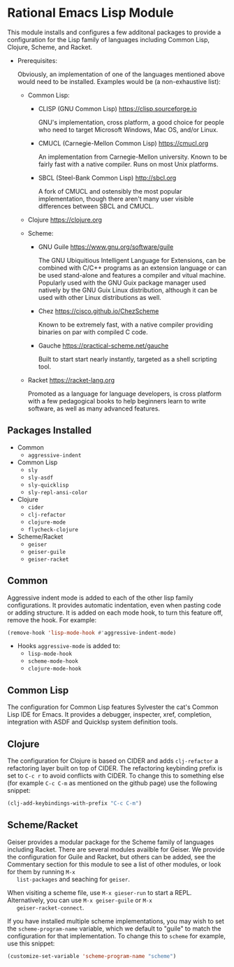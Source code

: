 * Rational Emacs Lisp Module

  This module installs and configures a few additonal packages to
  provide a configuration for the Lisp family of languages including
  Common Lisp, Clojure, Scheme, and Racket.

  - Prerequisites:

    Obviously, an implementation of one of the languages mentioned
    above would need to be installed. Examples would be (a
    non-exhaustive list):

    + Common Lisp:
      * CLISP (GNU Common Lisp) [[https://clisp.sourceforge.io]]

        GNU's implementation, cross platform, a good choice for people
        who need to target Microsoft Windows, Mac OS, and/or Linux.

      * CMUCL (Carnegie-Mellon Common Lisp) [[https://cmucl.org]]

        An implementation from Carnegie-Mellon university. Known to be
        fairly fast with a native compiler. Runs on most Unix
        platforms.

      * SBCL (Steel-Bank Common Lisp) [[http://sbcl.org]]

        A fork of CMUCL and ostensibly the most popular
        implementation, though there aren't many user visible
        differences between SBCL and CMUCL.

    + Clojure [[https://clojure.org]]

    + Scheme:
      * GNU Guile [[https://www.gnu.org/software/guile]]

        The GNU Ubiquitious Intelligent Language for Extensions, can
        be combined with C/C++ programs as an extension language or
        can be used stand-alone and features a compiler and vitual
        machine. Popularly used with the GNU Guix package manager used
        natively by the GNU Guix Linux distribution, although it can
        be used with other Linux distributions as well.

      * Chez [[https://cisco.github.io/ChezScheme]]

        Known to be extremely fast, with a native compiler providing
        binaries on par with compiled C code.

      * Gauche [[https://practical-scheme.net/gauche]]

        Built to start start nearly instantly, targeted as a shell
        scripting tool.

    + Racket [[https://racket-lang.org]]

      Promoted as a language for language developers, is cross
      platform with a few pedagogical books to help beginners learn to
      write software, as well as many advanced features.

** Packages Installed

   - Common
     + =aggressive-indent=
   - Common Lisp
     + =sly=
     + =sly-asdf=
     + =sly-quicklisp=
     + =sly-repl-ansi-color=
   - Clojure
     + =cider=
     + =clj-refactor=
     + =clojure-mode=
     + =flycheck-clojure=
   - Scheme/Racket
     + =geiser=
     + =geiser-guile=
     + =geiser-racket=

** Common

   Aggressive indent mode is added to each of the other lisp family
   configurations. It provides automatic indentation, even when
   pasting code or adding structure. It is added on each mode hook, to
   turn this feature off, remove the hook. For example:

   #+begin_src emacs-lisp
     (remove-hook 'lisp-mode-hook #'aggressive-indent-mode)
   #+end_src

   - Hooks =aggressive-mode= is added to:
     - =lisp-mode-hook=
     - =scheme-mode-hook=
     - =clojure-mode-hook=

** Common Lisp

   The configuration for Common Lisp features Sylvester the cat's
   Common Lisp IDE for Emacs. It provides a debugger, inspecter, xref,
   completion, integration with ASDF and Quicklsp system definition
   tools.

** Clojure

   The configuration for Clojure is based on CIDER and adds
   =clj-refactor= a refactoring layer built on top of CIDER. The
   refactoring keybinding prefix is set to =C-c r= to avoid conflicts
   with CIDER. To change this to something else (for example =C-c C-m=
   as mentioned on the github page) use the following snippet:

   #+begin_src emacs-lisp
     (clj-add-keybindings-with-prefix "C-c C-m")
   #+end_src

** Scheme/Racket

   Geiser provides a modular package for the Scheme family of
   languages including Racket. There are several modules availble for
   Geiser. We provide the configuration for Guile and Racket, but
   others can be added, see the Commentary section for this module to
   see a list of other modules, or look for them by running =M-x
   list-packages= and seaching for =geiser=.

   When visiting a scheme file, use =M-x gieser-run= to start a
   REPL. Alternatively, you can use =M-x geiser-guile= or =M-x
   geiser-racket-connect=.

   If you have installed multiple scheme implementations, you may wish
   to set the =scheme-program-name= variable, which we default to
   "guile" to match the configuration for that implementation. To
   change this to =scheme= for example, use this snippet:

   #+begin_src emacs-lisp
     (customize-set-variable 'scheme-program-name "scheme")
   #+end_src
